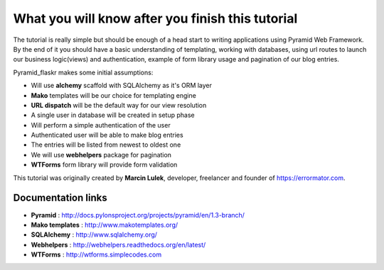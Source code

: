 =================================================
What you will know after you finish this tutorial
=================================================

The tutorial is really simple but should be enough of a head start to writing 
applications using Pyramid Web Framework. By the end of it you should have a 
basic understanding of templating, working with databases, using url routes to 
launch our business logic(views) and authentication, example of form library 
usage and pagination of our blog entries.

Pyramid_flaskr makes some initial assumptions:

* Will use **alchemy** scaffold with SQLAlchemy as it's ORM layer
* **Mako** templates will be our choice for templating engine
* **URL dispatch** will be the default way for our view resolution
* A single user in database will be created in setup phase
* Will perform a simple authentication of the user
* Authenticated user will be able to make blog entries
* The entries will be listed from newest to oldest one
* We will use **webhelpers** package for pagination
* **WTForms** form library will provide form validation

This tutorial was originally created by **Marcin Lulek**, developer, freelancer 
and founder of https://errormator.com.

Documentation links
-------------------

* **Pyramid** : http://docs.pylonsproject.org/projects/pyramid/en/1.3-branch/
* **Mako templates** : http://www.makotemplates.org/
* **SQLAlchemy** : http://www.sqlalchemy.org/
* **Webhelpers** : http://webhelpers.readthedocs.org/en/latest/
* **WTForms** : http://wtforms.simplecodes.com
